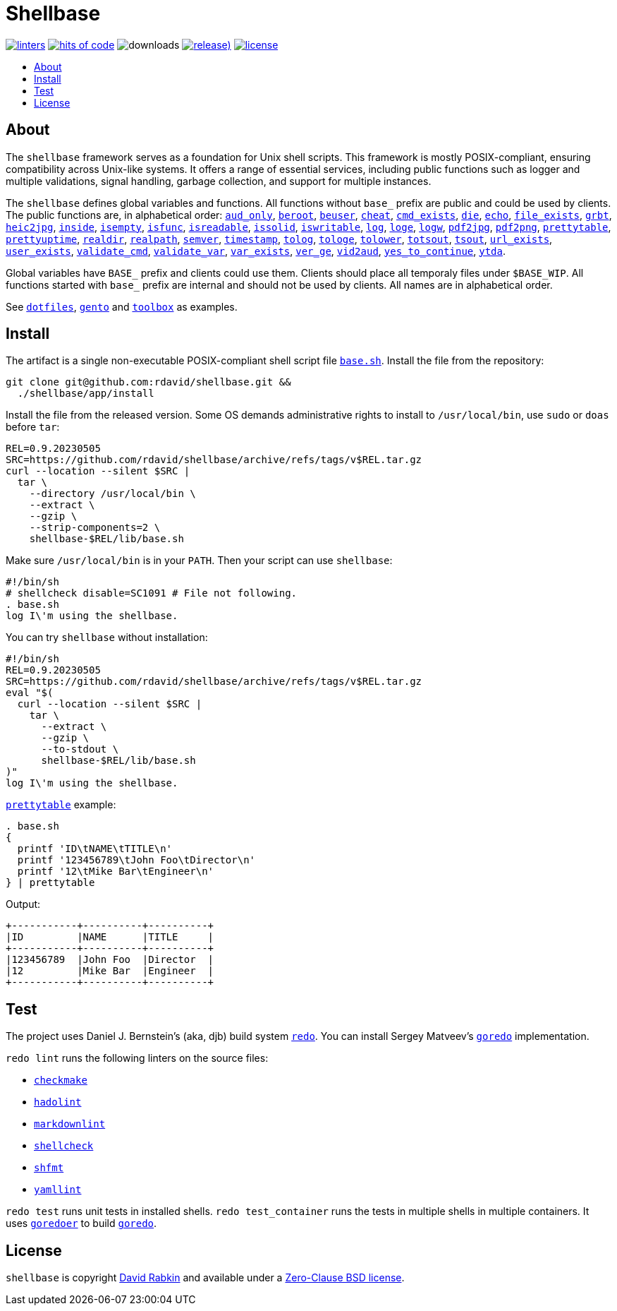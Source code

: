 :toc:
:toc-placement!:
:!toc-title:

= Shellbase

image:https://github.com/rdavid/shellbase/actions/workflows/lint.yml/badge.svg[linters,link=https://github.com/rdavid/shellbase/actions/workflows/lint.yml]
image:https://hitsofcode.com/github/rdavid/shellbase?branch=master&label=hits%20of%20code[hits of code,link=https://hitsofcode.com/view/github/rdavid/shellbase?branch=master]
image:https://img.shields.io/github/downloads/rdavid/shellbase/total?color=blue&labelColor=gray&logo=singlestore&logoColor=lightgray&style=flat[downloads]
image:https://img.shields.io/github/v/release/rdavid/shellbase?color=blue&label=%20&logo=semver&logoColor=white&style=flat[release),link=https://github.com/rdavid/shellbase/releases]
image:https://img.shields.io/github/license/rdavid/shellbase?color=blue&labelColor=gray&logo=freebsd&logoColor=lightgray&style=flat[license,link=https://github.com/rdavid/shellbase/blob/master/LICENSE]

toc::[]

== About

The `shellbase` framework serves as a foundation for Unix shell scripts.
This framework is mostly POSIX-compliant, ensuring compatibility across Unix-like systems.
It offers a range of essential services, including public functions such as logger and multiple validations, signal handling, garbage collection, and support for multiple instances.

The `shellbase` defines global variables and functions.
All functions without `base_` prefix are public and could be used by clients.
The public functions are, in alphabetical order:
https://github.com/rdavid/shellbase/blob/master/lib/base.sh#L52[`aud_only`],
https://github.com/rdavid/shellbase/blob/master/lib/base.sh#L69[`beroot`],
https://github.com/rdavid/shellbase/blob/master/lib/base.sh#L74[`beuser`],
https://github.com/rdavid/shellbase/blob/master/lib/base.sh#L85[`cheat`],
https://github.com/rdavid/shellbase/blob/master/lib/base.sh#L91[`cmd_exists`],
https://github.com/rdavid/shellbase/blob/master/lib/base.sh#L105[`die`],
https://github.com/rdavid/shellbase/blob/master/lib/base.sh#L113[`echo`],
https://github.com/rdavid/shellbase/blob/master/lib/base.sh#L131[`file_exists`],
https://github.com/rdavid/shellbase/blob/master/lib/base.sh#L146[`grbt`],
https://github.com/rdavid/shellbase/blob/master/lib/base.sh#L156[`heic2jpg`],
https://github.com/rdavid/shellbase/blob/master/lib/base.sh#L170[`inside`],
https://github.com/rdavid/shellbase/blob/master/lib/base.sh#L178[`isempty`],
https://github.com/rdavid/shellbase/blob/master/lib/base.sh#L192[`isfunc`],
https://github.com/rdavid/shellbase/blob/master/lib/base.sh#L200[`isreadable`],
https://github.com/rdavid/shellbase/blob/master/lib/base.sh#L216[`issolid`],
https://github.com/rdavid/shellbase/blob/master/lib/base.sh#L245[`iswritable`],
https://github.com/rdavid/shellbase/blob/master/lib/base.sh#L269[`log`],
https://github.com/rdavid/shellbase/blob/master/lib/base.sh#L278[`loge`],
https://github.com/rdavid/shellbase/blob/master/lib/base.sh#L285[`logw`],
https://github.com/rdavid/shellbase/blob/master/lib/base.sh#L295[`pdf2jpg`],
https://github.com/rdavid/shellbase/blob/master/lib/base.sh#L304[`pdf2png`],
https://github.com/rdavid/shellbase/blob/master/lib/base.sh#L327[`prettytable`],
https://github.com/rdavid/shellbase/blob/master/lib/base.sh#L352[`prettyuptime`],
https://github.com/rdavid/shellbase/blob/master/lib/base.sh#L370[`realdir`],
https://github.com/rdavid/shellbase/blob/master/lib/base.sh#L379[`realpath`],
https://github.com/rdavid/shellbase/blob/master/lib/base.sh#L391[`semver`],
https://github.com/rdavid/shellbase/blob/master/lib/base.sh#L406[`timestamp`],
https://github.com/rdavid/shellbase/blob/master/lib/base.sh#L422[`tolog`],
https://github.com/rdavid/shellbase/blob/master/lib/base.sh#L428[`tologe`],
https://github.com/rdavid/shellbase/blob/master/lib/base.sh#L434[`tolower`],
https://github.com/rdavid/shellbase/blob/master/lib/base.sh#L439[`totsout`],
https://github.com/rdavid/shellbase/blob/master/lib/base.sh#L445[`tsout`],
https://github.com/rdavid/shellbase/blob/master/lib/base.sh#L464[`url_exists`],
https://github.com/rdavid/shellbase/blob/master/lib/base.sh#L479[`user_exists`],
https://github.com/rdavid/shellbase/blob/master/lib/base.sh#L495[`validate_cmd`],
https://github.com/rdavid/shellbase/blob/master/lib/base.sh#L503[`validate_var`],
https://github.com/rdavid/shellbase/blob/master/lib/base.sh#L509[`var_exists`],
https://github.com/rdavid/shellbase/blob/master/lib/base.sh#L530[`ver_ge`],
https://github.com/rdavid/shellbase/blob/master/lib/base.sh#L535[`vid2aud`],
https://github.com/rdavid/shellbase/blob/master/lib/base.sh#L550[`yes_to_continue`],
https://github.com/rdavid/shellbase/blob/master/lib/base.sh#L604[`ytda`].

Global variables have `BASE_` prefix and clients could use them.
Clients should place all temporaly files under `$BASE_WIP`.
All functions started with `base_` prefix are internal and should not be used by clients.
All names are in alphabetical order.

See https://github.com/rdavid/dotfiles[`dotfiles`], https://github.com/rdavid/gento[`gento`] and https://github.com/rdavid/toolbox[`toolbox`] as examples.

== Install

The artifact is a single non-executable POSIX-compliant shell script file https://github.com/rdavid/shellbase/blob/master/lib/base.sh[`base.sh`].
Install the file from the repository:

[,sh]
----
git clone git@github.com:rdavid/shellbase.git &&
  ./shellbase/app/install
----

Install the file from the released version.
Some OS demands administrative rights to install to `/usr/local/bin`, use `sudo` or `doas` before `tar`:

[,sh]
----
REL=0.9.20230505
SRC=https://github.com/rdavid/shellbase/archive/refs/tags/v$REL.tar.gz
curl --location --silent $SRC |
  tar \
    --directory /usr/local/bin \
    --extract \
    --gzip \
    --strip-components=2 \
    shellbase-$REL/lib/base.sh
----

Make sure `/usr/local/bin` is in your `PATH`.
Then your script can use `shellbase`:

[,sh]
----
#!/bin/sh
# shellcheck disable=SC1091 # File not following.
. base.sh
log I\'m using the shellbase.
----

You can try `shellbase` without installation:

[,sh]
----
#!/bin/sh
REL=0.9.20230505
SRC=https://github.com/rdavid/shellbase/archive/refs/tags/v$REL.tar.gz
eval "$(
  curl --location --silent $SRC |
    tar \
      --extract \
      --gzip \
      --to-stdout \
      shellbase-$REL/lib/base.sh
)"
log I\'m using the shellbase.
----

https://github.com/rdavid/shellbase/blob/master/lib/base.sh#L325[`prettytable`] example:

[,sh]
----
. base.sh
{
  printf 'ID\tNAME\tTITLE\n'
  printf '123456789\tJohn Foo\tDirector\n'
  printf '12\tMike Bar\tEngineer\n'
} | prettytable
----

Output:

[,sh]
----
+-----------+----------+----------+
|ID         |NAME      |TITLE     |
+-----------+----------+----------+
|123456789  |John Foo  |Director  |
|12         |Mike Bar  |Engineer  |
+-----------+----------+----------+
----

== Test

The project uses Daniel J.
Bernstein's (aka, djb) build system http://cr.yp.to/redo.html[`redo`].
You can install Sergey Matveev's http://www.goredo.cypherpunks.ru/Install.html[`goredo`] implementation.

`redo lint` runs the following linters on the source files:

* https://github.com/mrtazz/checkmake[`checkmake`]
* https://github.com/hadolint/hadolint[`hadolint`]
* https://github.com/igorshubovych/markdownlint-cli[`markdownlint`]
* https://github.com/koalaman/shellcheck[`shellcheck`]
* https://github.com/mvdan/sh[`shfmt`]
* https://github.com/adrienverge/yamllint[`yamllint`]

`redo test` runs unit tests in installed shells.
`redo test_container` runs the tests in multiple shells in multiple containers.
It uses https://github.com/rdavid/goredoer[`goredoer`] to build http://www.goredo.cypherpunks.ru/Install.html[`goredo`].

== License

`shellbase` is copyright http://cv.rabkin.co.il[David Rabkin] and available under a https://github.com/rdavid/shellbase/blob/master/LICENSE[Zero-Clause BSD license].
